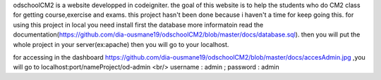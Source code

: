 odschoolCM2 is a website developped in codeigniter.
the goal of this website is to help the students who do CM2 class for getting course,exercise and exams.
this project hasn't been done because i haven't a time for keep going this.
for using this project in local you need install first the database more informatoin read the documentation(https://github.com/dia-ousmane19/odschoolCM2/blob/master/docs/database.sql).
then you will put the whole project in your server(ex:apache)
then you will go to your localhost.

for accessing in the dashboard https://github.com/dia-ousmane19/odschoolCM2/blob/master/docs/accesAdmin.jpg  ,you will go to localhost:port/nameProject/od-admin <br/>
username : admin ;
password : admin 
